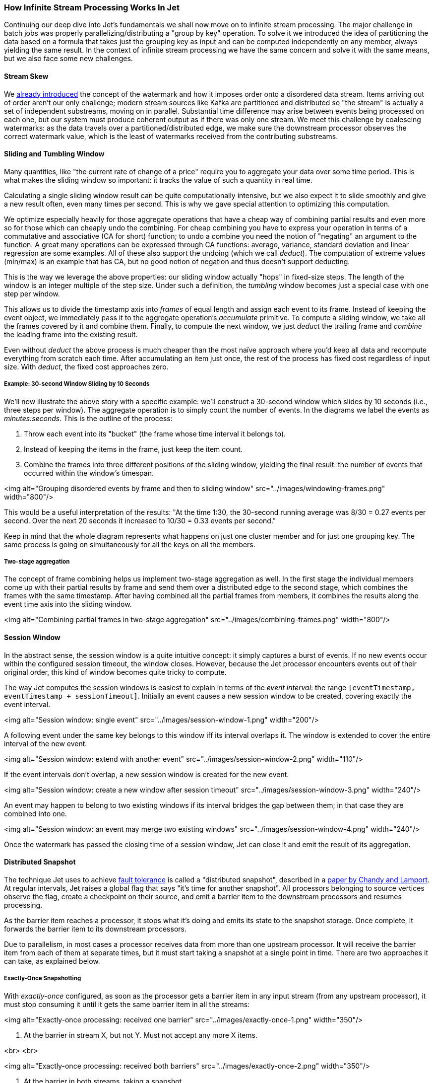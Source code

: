 
=== How Infinite Stream Processing Works In Jet

Continuing our deep dive into Jet's fundamentals we shall now move on to
infinite stream processing. The major challenge in batch jobs was
properly parallelizing/distributing a "group by key" operation. To solve
it we introduced the idea of partitioning the data based on a formula
that takes just the grouping key as input and can be computed
independently on any member, always yielding the same result. In the
context of infinite stream processing we have the same concern and solve
it with the same means, but we also face some new challenges.

==== Stream Skew

We
<<time-ordering-and-the-watermark, already introduced>>
the concept of the watermark and how it imposes
order onto a disordered data stream. Items arriving out of order aren't
our only challenge; modern stream sources like Kafka are partitioned and
distributed so "the stream" is actually a set of independent substreams,
moving on in parallel. Substantial time difference may arise between
events being processed on each one, but our system must produce coherent
output as if there was only one stream. We meet this challenge by
coalescing watermarks: as the data travels over a partitioned/distributed
edge, we make sure the downstream processor observes the correct watermark
value, which is the least of watermarks received from the contributing
substreams.

==== Sliding and Tumbling Window

Many quantities, like "the current rate of change of a price" require you
to aggregate your data over some time period. This is what makes the
sliding window so important: it tracks the value of such a quantity in
real time.

Calculating a single sliding window result can be quite computationally
intensive, but we also expect it to slide smoothly and give a new result
often, even many times per second. This is why we gave special attention
to optimizing this computation. 

We optimize especially heavily for those aggregate operations that have
a cheap way of combining partial results and even more so for those
which can cheaply undo the combining. For cheap combining you have to
express your operation in terms of a commutative and associative (CA for
short) function; to undo a combine you need the notion of "negating" an
argument to the function. A great many operations can be expressed
through CA functions: average, variance, standard deviation and linear
regression are some examples. All of these also support the undoing
(which we call _deduct_). The computation of extreme values (min/max) is
an example that has CA, but no good notion of negation and thus doesn't
support deducting.

This is the way we leverage the above properties: our sliding window 
actually "hops" in fixed-size steps. The length of the window is an 
integer multiple of the step size. Under such a definition, the 
_tumbling_ window becomes just a special case with one step per window.

This allows us to divide the timestamp axis into _frames_ of equal
length and assign each event to its frame. Instead of keeping the event
object, we immediately pass it to the aggregate operation's _accumulate_
primitive. To compute a sliding window, we take all the frames covered
by it and combine them. Finally, to compute the next window, we just
_deduct_ the trailing frame and _combine_ the leading frame into the
existing result.

Even without _deduct_ the above process is much cheaper than the most
naïve approach where you'd keep all data and recompute everything from
scratch each time. After accumulating an item just once, the rest of the
process has fixed cost regardless of input size. With _deduct_, the
fixed cost approaches zero.

===== Example: 30-second Window Sliding by 10 Seconds

We'll now illustrate the above story with a specific example: we'll
construct a 30-second window which slides by 10 seconds (i.e., three
steps per window). The aggregate operation is to simply count the number
of events. In the diagrams we label the events as _minutes:seconds_.
This is the outline of the process:

1. Throw each event into its "bucket" (the frame whose time interval it
belongs to).
2. Instead of keeping the items in the frame, just keep the item count.
3. Combine the frames into three different positions of the sliding 
window, yielding the final result: the number of events that occurred 
within the window's timespan.

<img alt="Grouping disordered events by frame and then to sliding window" 
    src="../images/windowing-frames.png"
    width="800"/>

This would be a useful interpretation of the results: "At the time 1:30,
the 30-second running average was 8/30 = 0.27 events per second. Over
the next 20 seconds it increased to 10/30 = 0.33 events per second."

Keep in mind that the whole diagram represents what happens on just one
cluster member and for just one grouping key. The same process is going
on simultaneously for all the keys on all the members.

===== Two-stage aggregation

The concept of frame combining helps us implement two-stage aggregation
as well. In the first stage the individual members come up with their
partial results by frame and send them over a distributed edge to the
second stage, which combines the frames with the same timestamp. After
having combined all the partial frames from members, it combines the
results along the event time axis into the sliding window.

<img alt="Combining partial frames in two-stage aggregation" 
    src="../images/combining-frames.png"
    width="800"/>

==== Session Window

In the abstract sense, the session window is a quite intuitive concept:
it simply captures a burst of events. If no new events occur within the
configured session timeout, the window closes. However, because the Jet
processor encounters events out of their original order, this kind of
window becomes quite tricky to compute.

The way Jet computes the session windows is easiest to explain in terms
of the _event interval_: the range
`[eventTimestamp, eventTimestamp + sessionTimeout]`.
Initially an event causes a new session window to be created, covering
exactly the event interval. 

<img alt="Session window: single event" 
    src="../images/session-window-1.png"
    width="200"/>

A following event under the same key belongs to this window iff its
interval overlaps it. The window is extended to cover the entire
interval of the new event. 

<img alt="Session window: extend with another event" 
    src="../images/session-window-2.png"
    width="110"/>
    
If the event intervals don't overlap, a new session window is created
for the new event.

<img alt="Session window: create a new window after session timeout" 
    src="../images/session-window-3.png"
    width="240"/>

An event may happen to belong to two existing windows if its interval
bridges the gap between them; in that case they are combined into one.

<img alt="Session window: an event may merge two existing windows" 
    src="../images/session-window-4.png"
    width="240"/>

Once the watermark has passed the closing time of a session window, Jet
can close it and emit the result of its aggregation.

==== Distributed Snapshot

The technique Jet uses to achieve
<<fault-tolerance-and-processing-guarantees, fault tolerance>>
is called a "distributed snapshot", described in a
https://www.microsoft.com/en-us/research/wp-content/uploads/2016/12/Determining-Global-States-of-a-Distributed-System.pdf[paper by Chandy and Lamport].
At regular intervals, Jet raises a global flag that says "it's time for 
another snapshot". All processors belonging to source vertices observe 
the flag, create a checkpoint on their source, and emit a barrier item 
to the downstream processors and resumes processing.

As the barrier item reaches a processor, it stops what it's doing and
emits its state to the snapshot storage. Once complete, it forwards the
barrier item to its downstream processors.

Due to parallelism, in most cases a processor receives data from more
than one upstream processor. It will receive the barrier item from each
of them at separate times, but it must start taking a snapshot at a
single point in time. There are two approaches it can take, as explained
below.

===== Exactly-Once Snapshotting

With _exactly-once_ configured, as soon as the processor gets a barrier
item in any input stream (from any upstream processor), it must stop
consuming it until it gets the same barrier item in all the streams:

<img alt="Exactly-once processing: received one barrier" 
    src="../images/exactly-once-1.png"
    width="350"/>

1. At the barrier in stream X, but not Y. Must not accept any more X items.

<br>
<br>

<img alt="Exactly-once processing: received both barriers" 
    src="../images/exactly-once-2.png"
    width="350"/>

2. At the barrier in both streams, taking a snapshot.

<br>
<br>

<img alt="Exactly-once processing: forward the barrier" 
    src="../images/exactly-once-3.png"
    width="350"/>

3. Snapshot done, barrier forwarded. Can resume consuming all streams.

<br>
<br>


===== At-Least-Once Snapshotting

With _at-least-once_ configured, the processor can keep consuming all 
the streams until it gets all the barriers, at which point it will stop 
to take the snapshot:


<img alt="At-Least-once processing: received one barrier" 
    src="../images/at-least-once-1.png"
    width="370"/>

1. At the barrier in stream X, but not Y. Carry on consuming all streams.

<br>
<br>

<img alt="At-Least-once processing: received both barriers" 
    src="../images/at-least-once-2.png"
    width="370"/>

2. At the barrier in both streams, already consumed `x1` and `x2`. Taking a snapshot.

<br>
<br>

<img alt="At-Least-once processing: forward the barrier" 
    src="../images/at-least-once-3.png"
    width="370"/>

3. Snapshot done, barrier forwarded.

<br>
<br>

Even though `x1` and `x2` occur after the barrier, the processor
consumed and processed them, updating its state accordingly. If the
computation job stops and restarts, this state will be restored from the
snapshot and then the source will replay `x1` and `x2`. The processor
will think it got two new items.

==== Rules of Watermark Propagation

Watermark objects are sent interleaved with other stream items, but are
handled specially:

* The value of the watermark a processor emits must be strictly
  increasing. Jet will throw an exception if it detects a non-increasing
  watermark.

* When a processor receives and handles a watermark, it is automatically
  emitted to the outbox. Therefore there should be only one processor
  emitting watermarks in the pipeline.

* The watermark item is always broadcast, regardless of the edge type.
  This means that all N upstream processors send their watermark to all
  M downstream processors.

* The processor will observe only the highest watermark received from
  all upstream processors and from all upstream edges. This is called
  _watermark coalescing_.

Jet's internal class
https://github.com/hazelcast/hazelcast-jet/blob/master/hazelcast-jet-core/src/main/java/com/hazelcast/jet/impl/execution/WatermarkCoalescer.java[`WatermarkCoalescer`]
 manages watermarks received from multiple inputs. As it receives
watermark items from them, its duty is to decide when to forward the
watermark downstream. This happens at two levels:
* between multiple queues backing single edge
* between multiple input edges to single processor

===== Idle inputs

A special object called _idle message_ can be emitted from source
processor when the processor sees no events for configured _idle
timeout_. This can happen in real life when some external partitions
have no events while others do.

When an _idle message_ is received from an input, that input will be
excluded from watermark coalescing. This means that we will not wait to
receive watermark from idle input. It will cause that other active
inputs can be processed without any delay. When idle timeout is disabled
and some processor doesn't emit any watermarks (because it sees no
events), the processing will stall indefinitely (unless
[maximum retention](Expert_Zone_—_The_Core_API/WatermarkPolicy#page_Maximum+watermark+retention+on+substream+merge)
is configured).

==== The Pitfalls of At-Least-Once Processing

In some cases _at-least-once_ semantics can have consequences of quite
an unexpected magnitude, as we discuss next.

===== Apparent Data Loss

Imagine a very simple kind of processor: it matches up the items that
belong to a _pair_ based on some rule. If it receives item A first, it
remembers it. Later on, when it receives item B, it emits that fact
to its outbound edge and forgets about the two items. It may also first
receive B and wait for A.

Now imagine this sequence: `A -> BARRIER -> B`. In at-least-once the
processor may observe both A and B, emit its output, and forget about
them, all before taking the snapshot. After the restart, item B will be
replayed because it occurred after the last barrier, but item A won't.
Now the processor is stuck forever in a state where it's expecting A and
has no idea it already got it and emitted that fact.

Problems similar to this may happen with any state the processor keeps
until it has got enough information to emit the results and then forgets
it. By the time it takes a snapshot, the post-barrier items will have
caused it to forget facts about some pre-barrier items. After a restart
it will behave as though it has never observed those pre-barrier items,
resulting in behavior equivalent to data loss.

===== Non-Monotonic Watermark

One special case of the above story concerns watermark items. Thanks to
watermark coalescing, processors are typically implemented against the
invariant that the watermark value always increases. However, in
_at-least-once_ the post-barrier watermark items will advance the
processor's watermark value. After the job restarts and the state gets
restored to the snapshotted point, the watermark will appear to have
gone back, breaking the invariant. This can again lead to apparent data
loss.